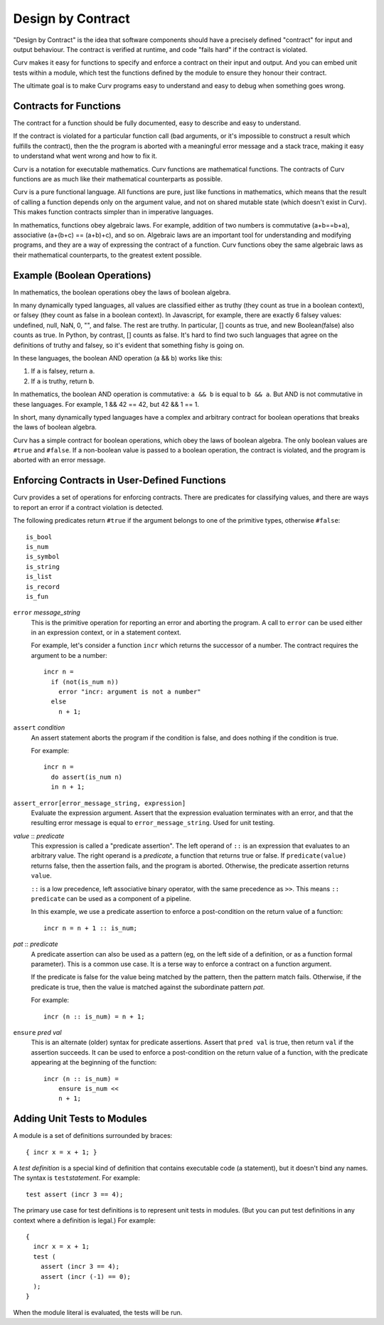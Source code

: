 Design by Contract
==================

"Design by Contract" is the idea that software components should have
a precisely defined "contract" for input and output behaviour.
The contract is verified at runtime, and code "fails hard" if the contract
is violated.

Curv makes it easy for functions to
specify and enforce a contract on their input and output.
And you can embed unit tests within a module, which test the functions
defined by the module to ensure they honour their contract.

The ultimate goal is to make Curv programs easy to understand and easy to debug
when something goes wrong.

Contracts for Functions
-----------------------
The contract for a function should be fully documented,
easy to describe and easy to understand.

If the contract is violated for a particular function call (bad arguments,
or it's impossible to construct a result which fulfills the contract), then
the the program is aborted with a meaningful error message and a stack trace,
making it easy to understand what went wrong and how to fix it.

Curv is a notation for executable mathematics.
Curv functions are mathematical functions.
The contracts of Curv functions are as much like their
mathematical counterparts as possible.

Curv is a pure functional language. All functions are pure, just like functions
in mathematics, which means that the result of calling a function depends only
on the argument value, and not on shared mutable state (which doesn't exist in Curv).
This makes function contracts simpler than in imperative languages.

In mathematics, functions obey algebraic laws.
For example, addition of two numbers is commutative (a+b==b+a),
associative (a+(b+c) == (a+b)+c), and so on.
Algebraic laws are an important tool for understanding and modifying programs,
and they are a way of expressing the contract of a function.
Curv functions obey the same algebraic laws as their mathematical counterparts,
to the greatest extent possible.

Example (Boolean Operations)
----------------------------
In mathematics, the boolean operations obey the laws of boolean algebra.

In many dynamically typed languages, all values are classified either as truthy (they count
as true in a boolean context), or falsey (they count as false in a boolean context).
In Javascript, for example, there are exactly 6 falsey values:
undefined, null, NaN, 0, "", and false. The rest are truthy.
In particular, [] counts as true, and new Boolean(false) also counts as true.
In Python, by contrast, [] counts as false.
It's hard to find two such languages that agree on the definitions of truthy and falsey,
so it's evident that something fishy is going on.

In these languages, the boolean AND operation (a && b) works like this:

1. If ``a`` is falsey, return ``a``.
2. If ``a`` is truthy, return ``b``.

In mathematics, the boolean AND operation is commutative: ``a && b``
is equal to ``b && a``. But AND is not commutative in these languages.
For example, 1 && 42 == 42, but 42 && 1 == 1.

In short, many dynamically typed languages have a complex and arbitrary contract
for boolean operations that breaks the laws of boolean algebra.

Curv has a simple contract for boolean operations, which obey the laws of boolean algebra.
The only boolean values are ``#true`` and ``#false``.
If a non-boolean value is passed to a boolean operation, the contract is violated,
and the program is aborted with an error message.

Enforcing Contracts in User-Defined Functions
---------------------------------------------
Curv provides a set of operations for enforcing contracts.
There are predicates for classifying values, and there are ways to report
an error if a contract violation is detected.

The following predicates return ``#true`` if the argument belongs to one
of the primitive types, otherwise ``#false``::

  is_bool
  is_num
  is_symbol
  is_string
  is_list
  is_record
  is_fun

``error`` *message_string*
  This is the primitive operation for reporting an error and aborting the
  program. A call to ``error`` can be used either in an expression context,
  or in a statement context.

  For example, let's consider a function ``incr`` which returns the successor
  of a number. The contract requires the argument to be a number::

    incr n =
      if (not(is_num n))
        error "incr: argument is not a number"
      else
        n + 1;

``assert`` *condition*
  An assert statement aborts the program if the condition is false,
  and does nothing if the condition is true.

  For example::

    incr n =
      do assert(is_num n)
      in n + 1;

``assert_error[error_message_string, expression]``
  Evaluate the expression argument.
  Assert that the expression evaluation terminates with an error,
  and that the resulting error message is equal to ``error_message_string``.
  Used for unit testing.

*value* :: *predicate*
  This expression is called a "predicate assertion".
  The left operand of ``::`` is an expression that evaluates to an arbitrary
  value. The right operand is a *predicate*, a function that returns true
  or false. If ``predicate(value)`` returns false, then the assertion fails,
  and the program is aborted.
  Otherwise, the predicate assertion returns ``value``.

  ``::`` is a low precedence, left associative binary operator,
  with the same precedence as ``>>``. This means ``:: predicate`` can be used
  as a component of a pipeline.

  In this example, we use a predicate assertion to enforce a post-condition
  on the return value of a function::

    incr n = n + 1 :: is_num;

*pat* :: *predicate*
  A predicate assertion can also be used as a pattern (eg, on the left side
  of a definition, or as a function formal parameter). This is a common
  use case. It is a terse way to enforce a contract on a function argument.
  
  If the predicate is false for the value being matched by the pattern,
  then the pattern match fails.
  Otherwise, if the predicate is true, then the value is matched against
  the subordinate pattern *pat*.

  For example::

    incr (n :: is_num) = n + 1;

``ensure`` *pred* *val*
  This is an alternate (older) syntax for predicate assertions.
  Assert that ``pred val`` is true,
  then return ``val`` if the assertion succeeds.
  It can be used to enforce a post-condition on the return value of a function,
  with the predicate appearing at the beginning of the function::

    incr (n :: is_num) =
        ensure is_num <<
        n + 1;

Adding Unit Tests to Modules
----------------------------
A module is a set of definitions surrounded by braces::

  { incr x = x + 1; }

A *test definition* is a special kind of definition that
contains executable code (a statement), but it doesn't bind
any names. The syntax is ``test``\ *statement*. For example::

  test assert (incr 3 == 4);

The primary use case for test definitions is to represent unit
tests in modules. (But you can put test definitions in any
context where a definition is legal.) For example::

  {
    incr x = x + 1;
    test (
      assert (incr 3 == 4);
      assert (incr (-1) == 0);
    );
  }

When the module literal is evaluated, the tests will be run.
